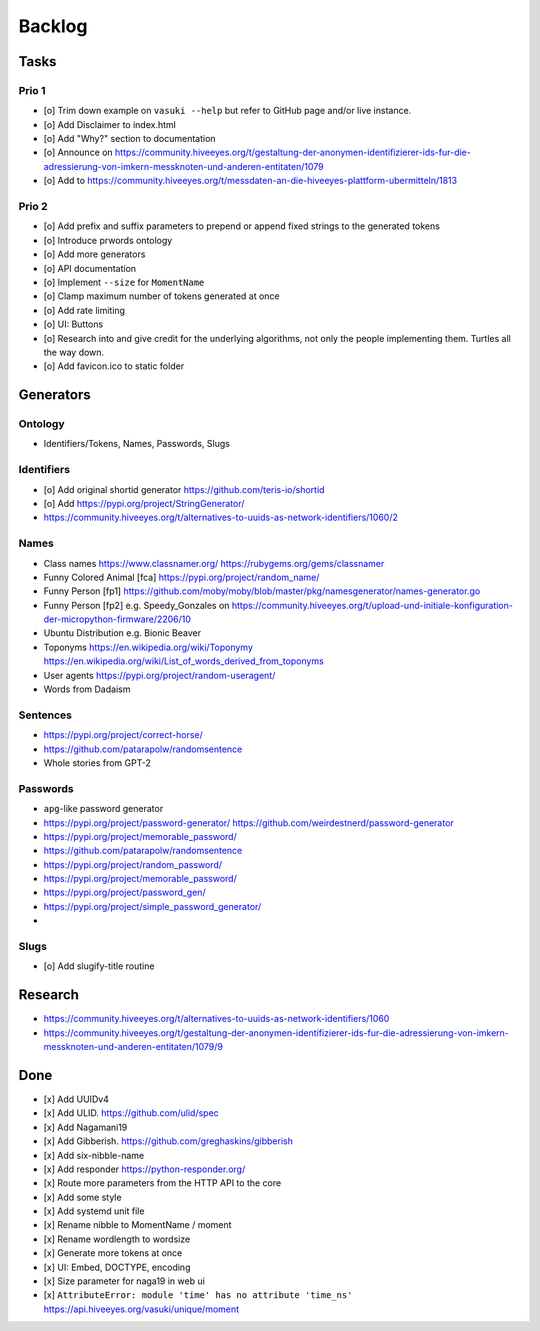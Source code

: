 #######
Backlog
#######


Tasks
=====

Prio 1
------
- [o] Trim down example on ``vasuki --help`` but refer to
  GitHub page and/or live instance.
- [o] Add Disclaimer to index.html
- [o] Add "Why?" section to documentation
- [o] Announce on https://community.hiveeyes.org/t/gestaltung-der-anonymen-identifizierer-ids-fur-die-adressierung-von-imkern-messknoten-und-anderen-entitaten/1079
- [o] Add to https://community.hiveeyes.org/t/messdaten-an-die-hiveeyes-plattform-ubermitteln/1813

Prio 2
------
- [o] Add prefix and suffix parameters to prepend or append
  fixed strings to the generated tokens
- [o] Introduce prwords ontology
- [o] Add more generators
- [o] API documentation
- [o] Implement ``--size`` for ``MomentName``
- [o] Clamp maximum number of tokens generated at once
- [o] Add rate limiting
- [o] UI: Buttons
- [o] Research into and give credit for the underlying algorithms,
  not only the people implementing them. Turtles all the way down.
- [o] Add favicon.ico to static folder


Generators
==========

Ontology
--------
- Identifiers/Tokens, Names, Passwords, Slugs

Identifiers
-----------
- [o] Add original shortid generator
  https://github.com/teris-io/shortid
- [o] Add https://pypi.org/project/StringGenerator/
- https://community.hiveeyes.org/t/alternatives-to-uuids-as-network-identifiers/1060/2

Names
-----
- Class names
  https://www.classnamer.org/
  https://rubygems.org/gems/classnamer
- Funny Colored Animal [fca]
  https://pypi.org/project/random_name/
- Funny Person [fp1]
  https://github.com/moby/moby/blob/master/pkg/namesgenerator/names-generator.go
- Funny Person [fp2]
  e.g. Speedy_Gonzales on https://community.hiveeyes.org/t/upload-und-initiale-konfiguration-der-micropython-firmware/2206/10
- Ubuntu Distribution
  e.g. Bionic Beaver
- Toponyms
  https://en.wikipedia.org/wiki/Toponymy
  https://en.wikipedia.org/wiki/List_of_words_derived_from_toponyms
- User agents
  https://pypi.org/project/random-useragent/
- Words from Dadaism

Sentences
---------
- https://pypi.org/project/correct-horse/
- https://github.com/patarapolw/randomsentence
- Whole stories from GPT-2

Passwords
---------
- ``apg``-like password generator
- https://pypi.org/project/password-generator/
  https://github.com/weirdestnerd/password-generator
- https://pypi.org/project/memorable_password/
- https://github.com/patarapolw/randomsentence
- https://pypi.org/project/random_password/
- https://pypi.org/project/memorable_password/
- https://pypi.org/project/password_gen/
- https://pypi.org/project/simple_password_generator/
-

Slugs
-----
- [o] Add slugify-title routine



Research
========
- https://community.hiveeyes.org/t/alternatives-to-uuids-as-network-identifiers/1060
- https://community.hiveeyes.org/t/gestaltung-der-anonymen-identifizierer-ids-fur-die-adressierung-von-imkern-messknoten-und-anderen-entitaten/1079/9

Done
====
- [x] Add UUIDv4
- [x] Add ULID. https://github.com/ulid/spec
- [x] Add Nagamani19
- [x] Add Gibberish. https://github.com/greghaskins/gibberish
- [x] Add six-nibble-name
- [x] Add responder
  https://python-responder.org/
- [x] Route more parameters from the HTTP API to the core
- [x] Add some style
- [x] Add systemd unit file
- [x] Rename nibble to MomentName / moment
- [x] Rename wordlength to wordsize
- [x] Generate more tokens at once
- [x] UI: Embed, DOCTYPE, encoding
- [x] Size parameter for naga19 in web ui
- [x] ``AttributeError: module 'time' has no attribute 'time_ns'``
  https://api.hiveeyes.org/vasuki/unique/moment
